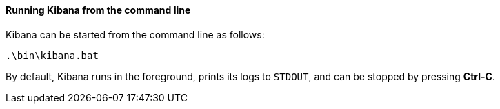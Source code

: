 ==== Running Kibana from the command line

Kibana can be started from the command line as follows:

[source,sh]
--------------------------------------------
.\bin\kibana.bat
--------------------------------------------

By default, Kibana runs in the foreground, prints its logs to `STDOUT`,
and can be stopped by pressing *Ctrl-C*.
